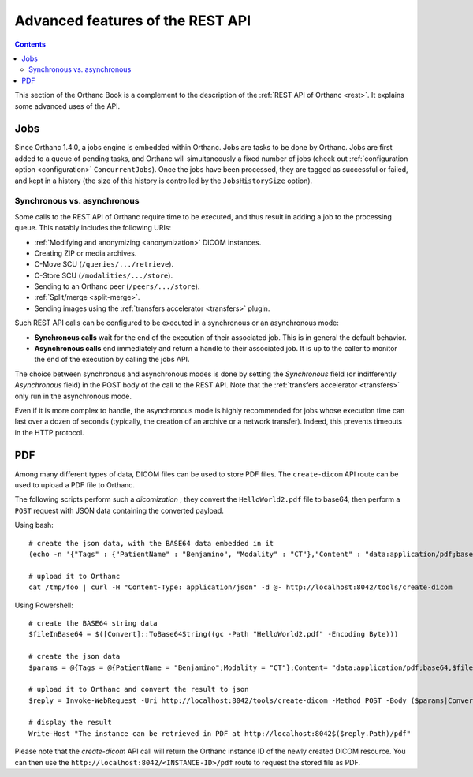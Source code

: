.. _rest-advanced:
.. highlight:: bash

Advanced features of the REST API
=================================

.. contents::
   :depth: 3

This section of the Orthanc Book is a complement to the description of
the :ref:`REST API of Orthanc <rest>`. It explains some advanced uses
of the API.


.. _jobs:

Jobs
----

Since Orthanc 1.4.0, a jobs engine is embedded within Orthanc. Jobs
are tasks to be done by Orthanc. Jobs are first added to a queue of
pending tasks, and Orthanc will simultaneously a fixed number of jobs
(check out :ref:`configuration option <configuration>`
``ConcurrentJobs``). Once the jobs have been processed, they are tagged
as successful or failed, and kept in a history (the size of this
history is controlled by the ``JobsHistorySize`` option).

Synchronous vs. asynchronous
^^^^^^^^^^^^^^^^^^^^^^^^^^^^

Some calls to the REST API of Orthanc require time to be executed, and
thus result in adding a job to the processing queue. This notably
includes the following URIs:

* :ref:`Modifying and anonymizing <anonymization>` DICOM instances.
* Creating ZIP or media archives.
* C-Move SCU (``/queries/.../retrieve``).
* C-Store SCU (``/modalities/.../store``).
* Sending to an Orthanc peer (``/peers/.../store``).
* :ref:`Split/merge <split-merge>`.
* Sending images using the :ref:`transfers accelerator <transfers>` plugin.

Such REST API calls can be configured to be executed in a synchronous
or an asynchronous mode:

* **Synchronous calls** wait for the end of the execution of their
  associated job. This is in general the default behavior.
* **Asynchronous calls** end immediately and return a handle to their
  associated job. It is up to the caller to monitor the end of the
  execution by calling the jobs API.

The choice between synchronous and asynchronous modes is done by
setting the `Synchronous` field (or indifferently `Asynchronous`
field) in the POST body of the call to the REST API. Note that the
:ref:`transfers accelerator <transfers>` only run in the asynchronous
mode.

Even if it is more complex to handle, the asynchronous mode is highly
recommended for jobs whose execution time can last over a dozen of
seconds (typically, the creation of an archive or a network transfer).
Indeed, this prevents timeouts in the HTTP protocol.




.. _pdf:

PDF
---

Among many different types of data, DICOM files can be used to store PDF files. The ``create-dicom`` API route can be used to upload a PDF file to Orthanc.

The following scripts perform such a *dicomization* ; they convert the ``HelloWorld2.pdf`` file to base64, then perform a ``POST`` request with JSON data containing the converted payload.

Using bash::

    # create the json data, with the BASE64 data embedded in it
    (echo -n '{"Tags" : {"PatientName" : "Benjamino", "Modality" : "CT"},"Content" : "data:application/pdf;base64,'; base64 HelloWorld2.pdf; echo '"}') > /tmp/foo

    # upload it to Orthanc
    cat /tmp/foo | curl -H "Content-Type: application/json" -d @- http://localhost:8042/tools/create-dicom

Using Powershell::

    # create the BASE64 string data
    $fileInBase64 = $([Convert]::ToBase64String((gc -Path "HelloWorld2.pdf" -Encoding Byte)))

    # create the json data
    $params = @{Tags = @{PatientName = "Benjamino";Modality = "CT"};Content= "data:application/pdf;base64,$fileInBase64"}

    # upload it to Orthanc and convert the result to json
    $reply = Invoke-WebRequest -Uri http://localhost:8042/tools/create-dicom -Method POST -Body ($params|ConvertTo-Json) -ContentType "application/json" | ConvertFrom-Json

    # display the result
    Write-Host "The instance can be retrieved in PDF at http://localhost:8042$($reply.Path)/pdf"

Please note that the `create-dicom` API call will return the Orthanc instance ID of the newly created DICOM resource. You can then use the ``http://localhost:8042/<INSTANCE-ID>/pdf`` route to request the stored file as PDF.
